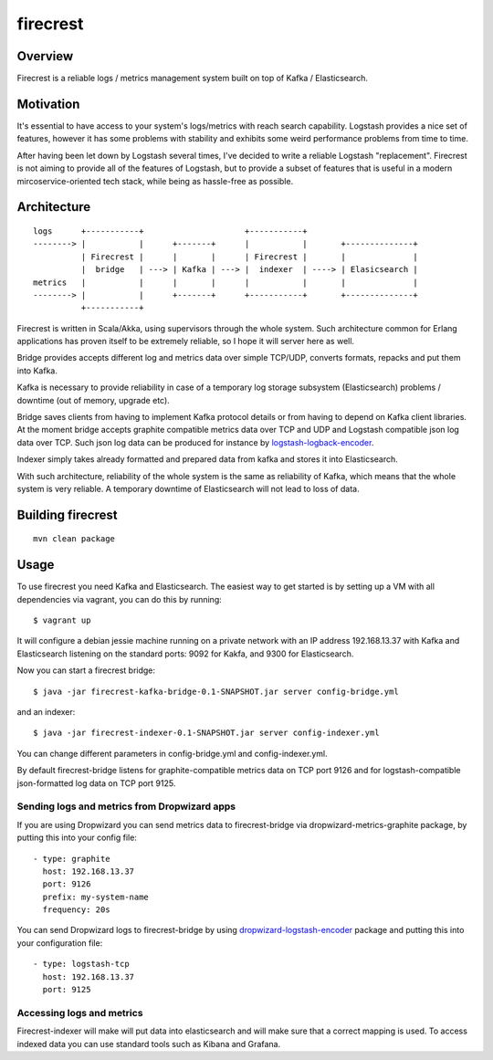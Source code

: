 =========
firecrest
=========

Overview
========

Firecrest is a reliable logs / metrics management system built on top of Kafka / Elasticsearch.


Motivation
==========

It's essential to have access to your system's logs/metrics with reach search capability.
Logstash provides a nice set of features, however it has some problems with stability and
exhibits some weird performance problems from time to time.

After having been let down by Logstash several times, I've decided to write a reliable Logstash
"replacement". Firecrest is not aiming to provide all of the features of Logstash, but to
provide a subset of features that is useful in a modern mircoservice-oriented tech stack,
while being as hassle-free as possible.


Architecture
============

::

    logs      +-----------+                     +-----------+
    --------> |           |      +-------+      |           |       +--------------+
              | Firecrest |      |       |      | Firecrest |       |              |
              |  bridge   | ---> | Kafka | ---> |  indexer  | ----> | Elasicsearch |
    metrics   |           |      |       |      |           |       |              |
    --------> |           |      +-------+      +-----------+       +--------------+
              +-----------+


Firecrest is written in Scala/Akka, using supervisors through the whole system. Such
architecture common for Erlang applications has proven itself to be extremely reliable,
so I hope it will server here as well.

Bridge provides accepts different log and metrics data over simple TCP/UDP, converts
formats, repacks and put them into Kafka.

Kafka is necessary to provide reliability in case of a temporary log storage
subsystem (Elasticsearch) problems / downtime (out of memory, upgrade etc).

Bridge saves clients from having to implement Kafka protocol details or from having to depend on
Kafka client libraries. At the moment bridge accepts graphite compatible metrics data over TCP and UDP
and Logstash compatible json log data over TCP. Such json log data can be produced for instance by
logstash-logback-encoder_.

Indexer simply takes already formatted and prepared data from kafka and stores it into
Elasticsearch.

With such architecture, reliability of the whole system is the same as reliability of Kafka,
which means that the whole system is very reliable. A temporary downtime of Elasticsearch
will not lead to loss of data.

Building firecrest
==================

::

    mvn clean package

Usage
=====

To use firecrest you need Kafka and Elasticsearch. The easiest way to get started is by
setting up a VM with all dependencies via vagrant, you can do this by running::

    $ vagrant up

It will configure a debian jessie machine running on a private network with an IP address
192.168.13.37 with Kafka and Elasticsearch listening on the standard ports:
9092 for Kakfa, and 9300 for Elasticsearch.

Now you can start a firecrest bridge::

    $ java -jar firecrest-kafka-bridge-0.1-SNAPSHOT.jar server config-bridge.yml

and an indexer::

    $ java -jar firecrest-indexer-0.1-SNAPSHOT.jar server config-indexer.yml

You can change different parameters in config-bridge.yml and config-indexer.yml.

By default firecrest-bridge listens for graphite-compatible metrics data on TCP port 9126 and
for logstash-compatible json-formatted log data on TCP port 9125.

Sending logs and metrics from Dropwizard apps
---------------------------------------------

If you are using Dropwizard you can send metrics data to firecrest-bridge via
dropwizard-metrics-graphite package, by putting this into your config file::

    - type: graphite
      host: 192.168.13.37
      port: 9126
      prefix: my-system-name
      frequency: 20s


You can send Dropwizard logs to firecrest-bridge by using dropwizard-logstash-encoder_ package
and putting this into your configuration file::

    - type: logstash-tcp
      host: 192.168.13.37
      port: 9125


Accessing logs and metrics
--------------------------

Firecrest-indexer will make will put data into elasticsearch and will make sure that a
correct mapping is used. To access indexed data you can use standard tools such as
Kibana and Grafana.



.. _logstash-logback-encoder: https://github.com/logstash/logstash-logback-encoder

.. _dropwizard-logstash-encoder: https://github.com/Wikia/dropwizard-logstash-encoder

